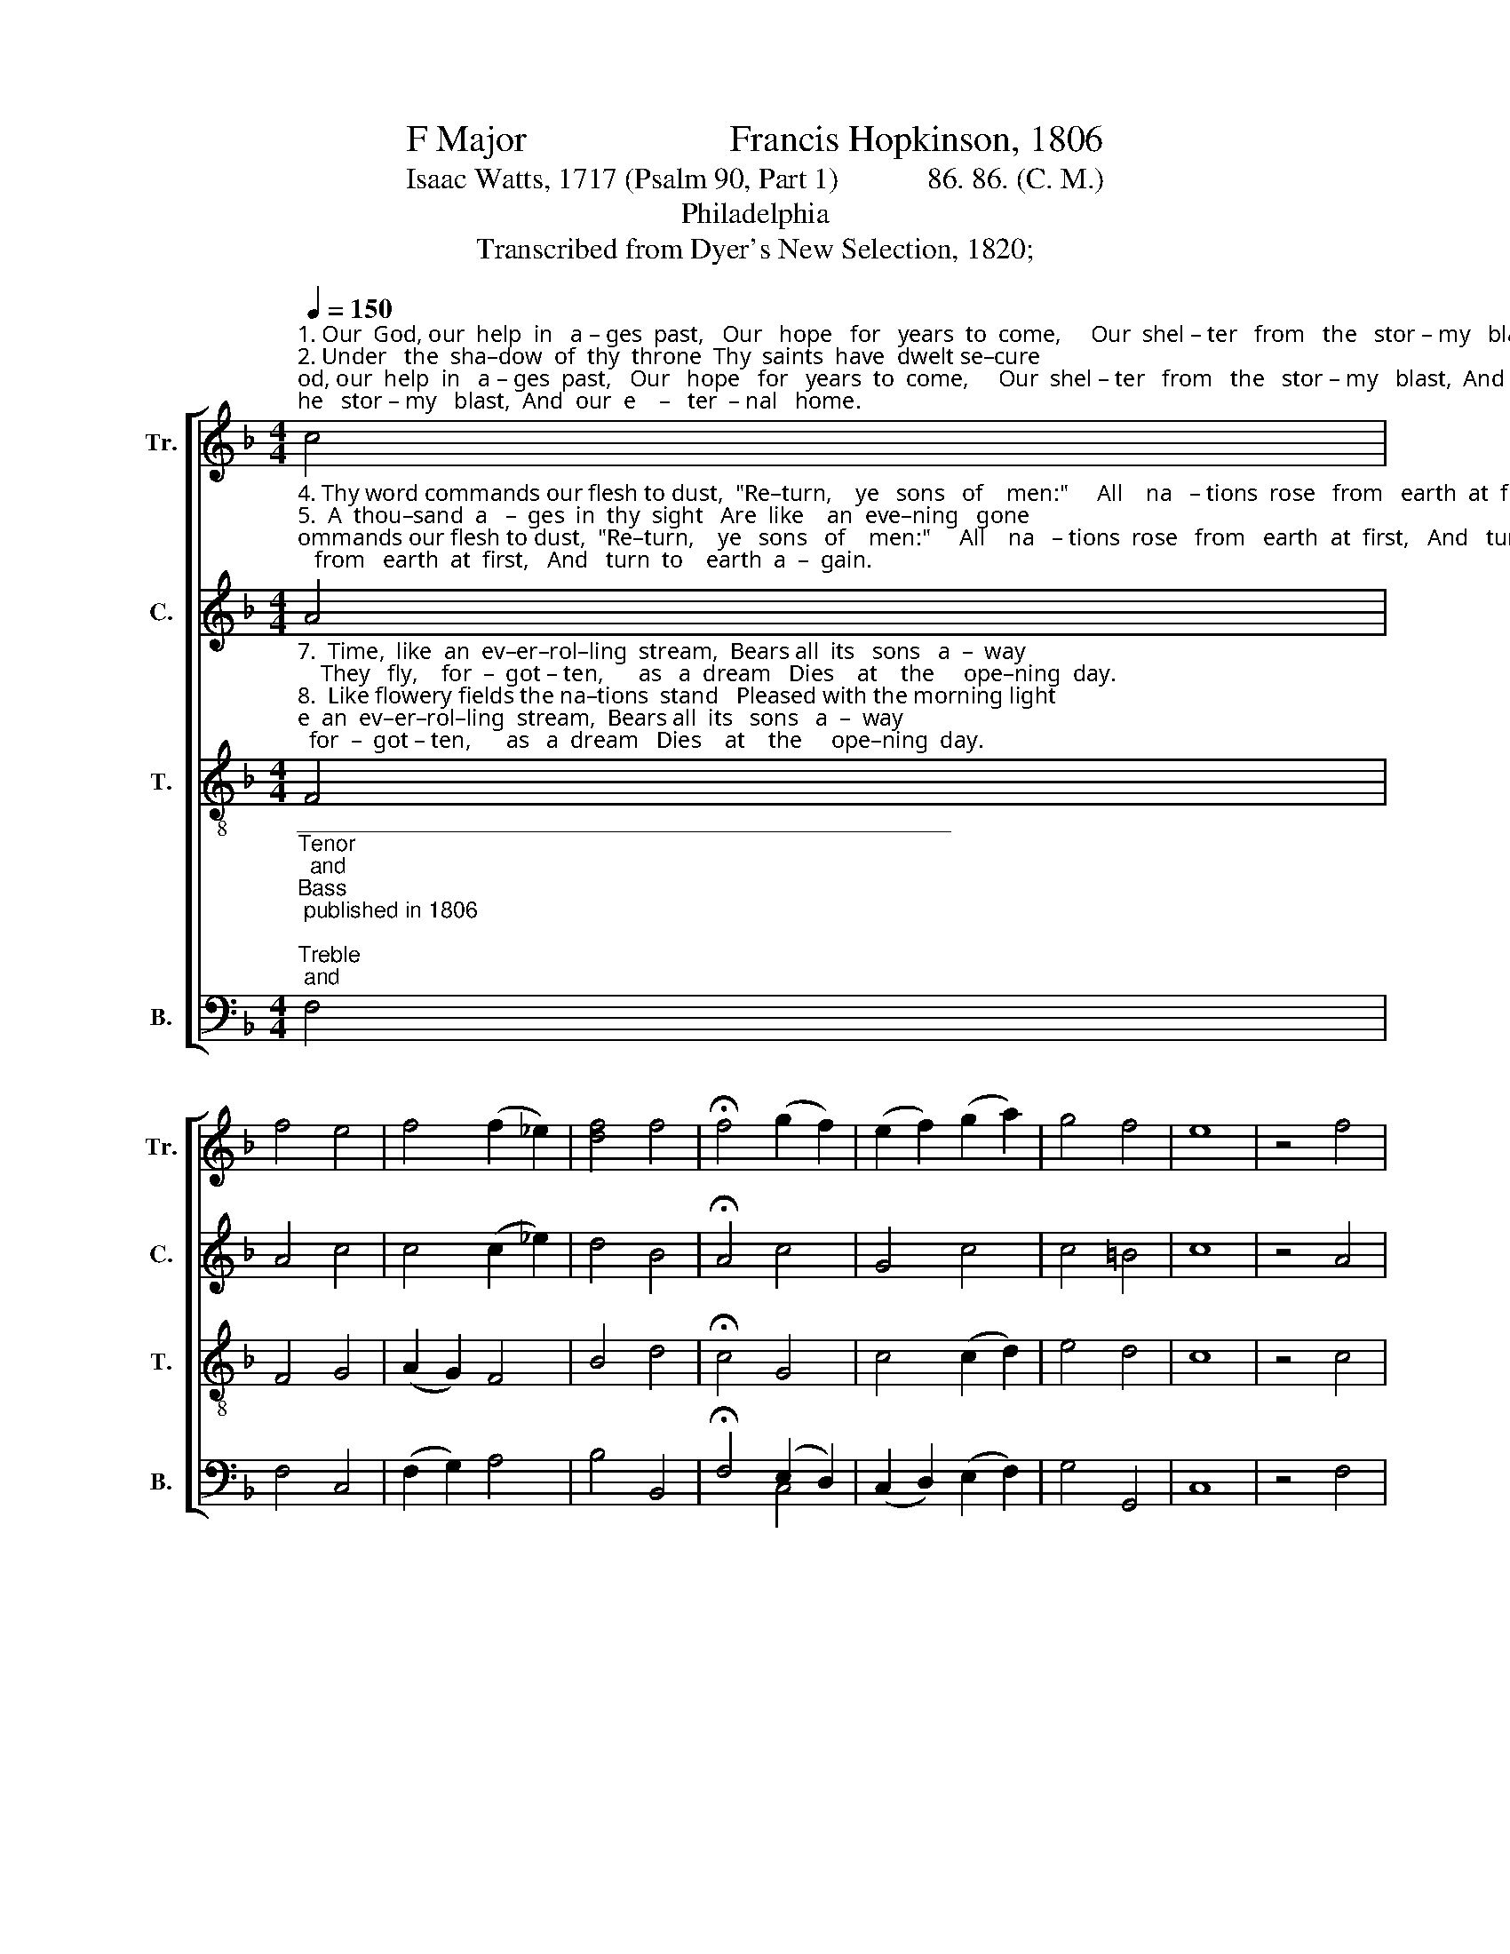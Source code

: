 X:1
T:F Major                      Francis Hopkinson, 1806
T:Isaac Watts, 1717 (Psalm 90, Part 1)            86. 86. (C. M.)
T:Philadelphia
T:Transcribed from Dyer's New Selection, 1820;
%%score [ 1 2 3 ( 4 5 ) ]
L:1/8
Q:1/4=150
M:4/4
K:F
V:1 treble nm="Tr." snm="Tr."
V:2 treble nm="C." snm="C."
V:3 treble-8 nm="T." snm="T."
V:4 bass nm="B." snm="B."
V:5 bass 
V:1
"^1. Our  God, our  help  in   a – ges  past,   Our   hope   for   years  to  come,     Our  shel – ter   from   the   stor – my   blast,  And  our  e    –   ter  – nal   home.\n2. Under   the  sha–dow  of  thy  throne  Thy  saints  have  dwelt se–cure;     Suf – fi – cient    is    thine  arm    a  –   lone,  And  our  de   –  fense   is     sure.\n3. Be–fore  the   hills  in   or–der  stood,    Or  earth   re– ceived her frame,   From  ev –  er  – las – ting   thou  art    God,   To   end – less    years  the  same." c4 | %1
 f4 e4 | f4 (f2 _e2) | [df]4 f4 | !fermata!f4 (g2 f2) | (e2 f2) (g2 a2) | g4 f4 | e8 | z4 f4 | %9
 f4 f4 | f4 f4 | f4 e4 | f4 g4 | f4 f4 | f4 e4 | !fermata!f8 |] %16
V:2
"^4. Thy word commands our flesh to dust,  \"Re–turn,    ye   sons   of    men:\"     All    na   – tions  rose   from   earth  at  first,   And   turn  to    earth  a  –  gain.\n5.  A  thou–sand  a   –  ges  in  thy  sight   Are  like    an  eve–ning   gone;    Short  as    the   watch  that   ends  the  night   Be –  fore  the    ri –  sing     sun.\n6. The  bu–sy  tribes of  flesh  and  blood,  With   all  their lives  and  cares,     Are   car – ried  down–wards  by   the  flood,   And   lost   in   fol –lowing  years." A4 | %1
 A4 c4 | c4 (c2 _e2) | d4 B4 | !fermata!A4 c4 | G4 c4 | c4 =B4 | c8 | z4 A4 | F4 (B2 d2) | c4 B4 | %11
 (A2 c2) B4 | A4 c4 | c4 (d2 B2) | (A2 c2) B4 | !fermata!A8 |] %16
V:3
"^7.  Time,  like  an  ev–er–rol–ling  stream,  Bears all  its   sons   a  –  way;    They   fly,    for  –  got – ten,      as   a  dream   Dies    at    the     ope–ning  day.\n8.  Like flowery fields the na–tions  stand   Pleased with the morning light;   The  flowers be –neath  the  mo–wer's hand   Lie  withe–ring   ere  'tis  night.\n9.  Our God,  our  help  in   a – ges    past,     Our  hope  for  years  to  come,   Be    thou    our   guard  while  trou–bles last,  And   our  e  –  ter – nal   home." F4 | %1
 F4 G4 | (A2 G2) F4 | B4 d4 | !fermata!c4 G4 | c4 (c2 d2) | e4 d4 | c8 | z4 c4 | (d2 c2) B4 | %10
 A4 (3(B2 c2 d2) | (c2 A2) G4 | F4 (c3 B) | A4 (3(B2 c2 d2) | (c2 A2) G4 | !fermata!F8 |] %16
V:4
"^_____________________________________________________\nTenor\n  and \nBass \n published in 1806; \nTreble \n and \nCounter\n in 1815-1820.\nIt is uncertain what Hopkinson's role was in this; he died in 1791." F,4 | %1
 F,4 C,4 | (F,2 G,2) A,4 | B,4 B,,4 | !fermata!F,4 (E,2 D,2) | (C,2 D,2) (E,2 F,2) | G,4 G,,4 | %7
 C,8 | z4 F,4 | (B,2 A,2) G,4 | F,4 B,4 | C4 C,4 | F,4 E,4 | F,4 B,,4 | C,4 C,4 | !fermata!F,8 |] %16
V:5
 x4 | x8 | x8 | x8 | x4 C,4 | x8 | x8 | x8 | x8 | x8 | x8 | x8 | x8 | x8 | x8 | x8 |] %16


